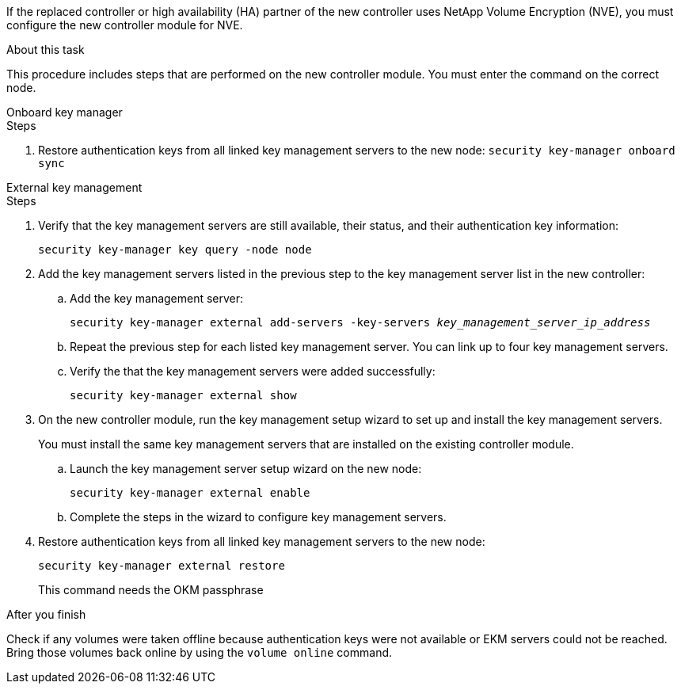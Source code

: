 If the replaced controller or high availability (HA) partner of the new controller uses NetApp Volume Encryption (NVE), you must configure the new controller module for NVE.

.About this task

This procedure includes steps that are performed on the new controller module. You must enter the command on the correct node.

[role=”tabbed-block”]
====
.Onboard key manager
--
.Steps
. Restore authentication keys from all linked key management servers to the new node:
`security key-manager onboard sync`
--
.External key management
--
.Steps
. Verify that the key management servers are still available, their status, and their authentication key information:
+
`security key-manager key query -node node`

. Add the key management servers listed in the previous step to the key management server list in the new controller:
.. Add the key management server:
+
`security key-manager external add-servers -key-servers _key_management_server_ip_address_`
// BURT 1450483 11-Feb 2022
.. Repeat the previous step for each listed key management server. You can link up to four key management servers.
.. Verify the that the key management servers were added successfully:
+
`security key-manager external show`
// BURT 1450483 11-Feb 2022
. On the new controller module, run the key management setup wizard to set up and install the key management servers.
+
You must install the same key management servers that are installed on the existing controller module.

.. Launch the key management server setup wizard on the new node:
+
`security key-manager external enable`
// BURT 1450483 11-Feb 2022
.. Complete the steps in the wizard to configure key management servers.
. Restore authentication keys from all linked key management servers to the new node:
+
`security key-manager external restore`
+
This command needs the OKM passphrase
--

.After you finish

Check if any volumes were taken offline because authentication keys were not available or EKM servers could not be reached. Bring those volumes back online by using the `volume online` command.
